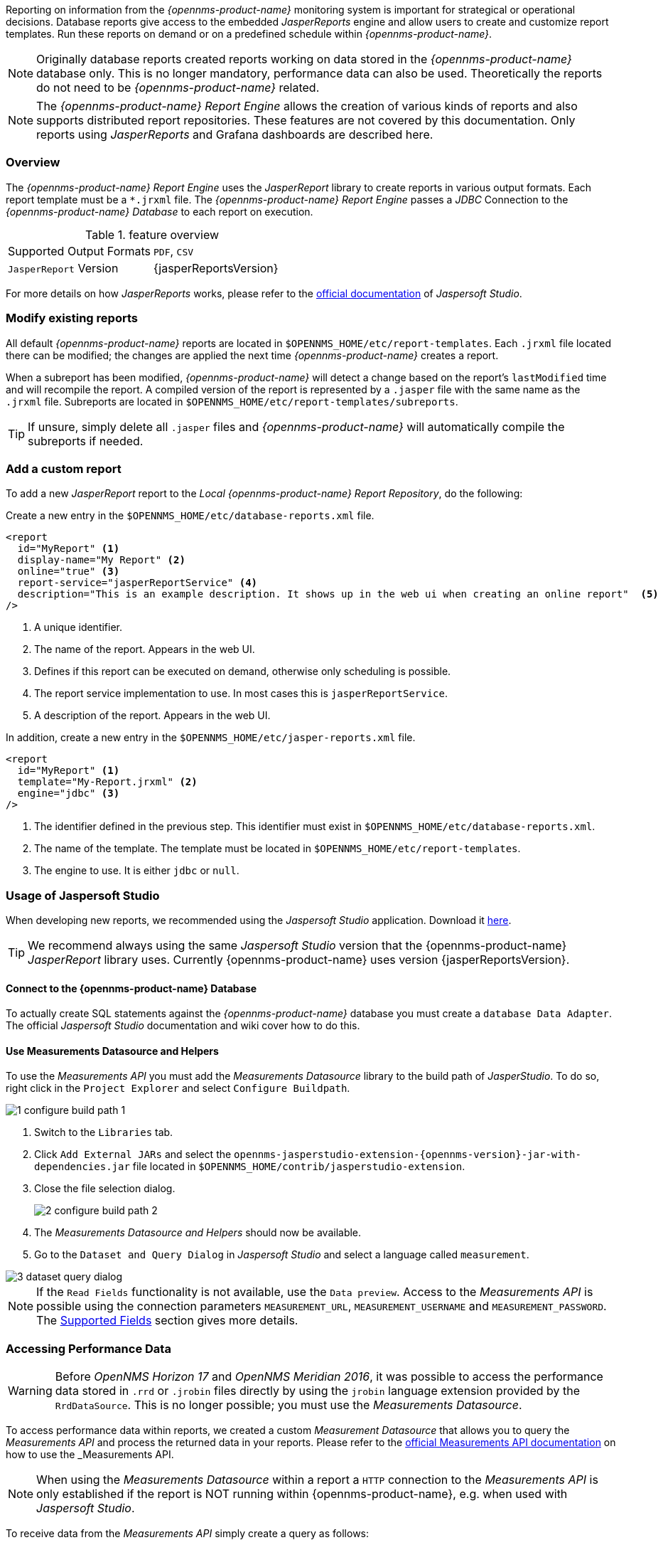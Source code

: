 
// Allow image rendering
:imagesdir: ../../images

Reporting on information from the _{opennms-product-name}_ monitoring system is important for strategical or operational decisions.
Database reports give access to the embedded _JasperReports_ engine and allow users to create and customize report templates.
Run these reports on demand or on a predefined schedule within _{opennms-product-name}_.

NOTE: Originally database reports created reports working on data stored in the _{opennms-product-name}_ database only.
      This is no longer mandatory, performance data can also be used.
      Theoretically the reports do not need to be _{opennms-product-name}_ related.

NOTE: The _{opennms-product-name} Report Engine_ allows the creation of various kinds of reports and also supports distributed report repositories.
         These features are not covered by this documentation.
         Only reports using _JasperReports_ and Grafana dashboards are described here.

[[ga-database-reports-overview]]
=== Overview

The _{opennms-product-name} Report Engine_ uses the _JasperReport_ library to create reports in various output formats.
Each report template must be a `*.jrxml` file.
The _{opennms-product-name} Report Engine_ passes a _JDBC_ Connection to the _{opennms-product-name} Database_ to each report on execution.

.feature overview
|===
|Supported Output Formats | `PDF`, `CSV`
|`JasperReport` Version   | {jasperReportsVersion}
|===

For more details on how _JasperReports_ works, please refer to the link:http://community.jaspersoft.com/documentation/tibco-jaspersoft-studio-user-guide/v610/getting-started-jaspersoft-studio[official documentation] of _Jaspersoft Studio_.

[[ga-database-report-add-custom-report]]

=== Modify existing reports

All default _{opennms-product-name}_ reports are located in `$OPENNMS_HOME/etc/report-templates`.
Each `.jrxml` file located there can be modified; the changes are applied the next time _{opennms-product-name}_ creates a report.

When a subreport has been modified, _{opennms-product-name}_ will detect a change based on the report's `lastModified` time and will recompile the report.
A compiled version of the report is represented by a `.jasper` file with the same name as the `.jrxml` file.
Subreports are located in `$OPENNMS_HOME/etc/report-templates/subreports`.

TIP: If unsure, simply delete all `.jasper` files and _{opennms-product-name}_ will automatically compile the subreports if needed.

=== Add a custom report

To add a new _JasperReport_ report to the _Local {opennms-product-name} Report Repository_, do the following:

Create a new entry in the `$OPENNMS_HOME/etc/database-reports.xml` file.

[source, xml]
-----
<report
  id="MyReport" <1>
  display-name="My Report" <2>
  online="true" <3>
  report-service="jasperReportService" <4>
  description="This is an example description. It shows up in the web ui when creating an online report"  <5>
/>
-----
<1> A unique identifier.
<2> The name of the report. Appears in the web UI.
<3> Defines if this report can be executed on demand, otherwise only scheduling is possible.
<4> The report service implementation to use. In most cases this is `jasperReportService`.
<5> A description of the report. Appears in the web UI.

In addition, create a new entry in the `$OPENNMS_HOME/etc/jasper-reports.xml` file.

[source, xml]
-----
<report
  id="MyReport" <1>
  template="My-Report.jrxml" <2>
  engine="jdbc" <3>
/>
-----
<1> The identifier defined in the previous step. This identifier must exist in `$OPENNMS_HOME/etc/database-reports.xml`.
<2> The name of the template. The template must be located in `$OPENNMS_HOME/etc/report-templates`.
<3> The engine to use. It is either `jdbc` or `null`.

[[ga-database-reports-usage-jaspersoft-studio]]
=== Usage of Jaspersoft Studio

When developing new reports, we recommended using the _Jaspersoft Studio_ application.
Download it link:http://community.jaspersoft.com/project/jaspersoft-studio[here].

TIP: We recommend always using the same _Jaspersoft Studio_ version that the {opennms-product-name} _JasperReport_ library uses.
     Currently {opennms-product-name} uses version {jasperReportsVersion}.

[[ga-database-reports-connect-database]]
==== Connect to the {opennms-product-name} Database

To actually create SQL statements against the _{opennms-product-name}_ database you must create a `database Data Adapter`.
The official _Jaspersoft Studio_ documentation and wiki cover how to do this.

[[ga-database-reports-measurement-ds-helpers]]
==== Use Measurements Datasource and Helpers

To use the _Measurements API_ you must add the _Measurements Datasource_ library to the build path of _JasperStudio_.
To do so, right click in the `Project Explorer` and select `Configure Buildpath`.

image::database-reports/1_configure-build-path-1.png[]

. Switch to the `Libraries` tab.
. Click `Add External JARs` and select the `opennms-jasperstudio-extension-{opennms-version}-jar-with-dependencies.jar` file located in `$OPENNMS_HOME/contrib/jasperstudio-extension`.
. Close the file selection dialog.

+
image::database-reports/2_configure-build-path-2.png[]

. The _Measurements Datasource and Helpers_ should now be available.
. Go to the `Dataset and Query Dialog` in _Jaspersoft Studio_ and select a language called `measurement`.

image::database-reports/3_dataset-query-dialog.png[]

NOTE: If the `Read Fields` functionality is not available, use the `Data preview`.
      Access to the _Measurements API_ is possible using the connection parameters `MEASUREMENT_URL`, `MEASUREMENT_USERNAME` and `MEASUREMENT_PASSWORD`.
      The <<ga-database-reports-fields, Supported Fields>> section gives more details. 

[[ga-database-reports-access-performance-data]]
=== Accessing Performance Data

WARNING: Before _OpenNMS Horizon 17_ and _OpenNMS Meridian 2016_, it was possible to access the performance data stored in `.rrd` or `.jrobin` files directly by using the `jrobin` language extension provided by the `RrdDataSource`.
         This is no longer possible; you must use the _Measurements Datasource_.

To access performance data within reports, we created a custom _Measurement Datasource_ that allows you to query the _Measurements API_ and process the returned data in your reports.
Please refer to the link:http://docs.opennms.org/opennms/branches/develop/guide-development/guide-development.html#_measurements_api[official Measurements API documentation] on how to use the _Measurements API_.

NOTE:  When using the _Measurements Datasource_ within a report a `HTTP` connection to the _Measurements API_ is only established if the report is NOT running within {opennms-product-name}, e.g. when used with _Jaspersoft Studio_.

To receive data from the _Measurements API_ simply create a query as follows:

.Sample queryString to receive data from the `Measurements API`
[source, xml]
------
<query-request step="300000" start="$P{startDateTime}" end="$P{endDateTime}" maxrows="2000"> <1>
  <source aggregation="AVERAGE" label="IfInOctets" attribute="ifHCInOctets" transient="false" resourceId="node[$P{nodeId}].interfaceSnmp[$P{interface}]"/>
  <source aggregation="AVERAGE" label="IfOutOctets" attribute="ifHCOutOctets" transient="false" resourceId="node[$P{nodeid}].interfaceSnmp[$P{interface}]"/>
</query-request>
------
<1> The query language. In our case, `measurement`, but `JasperReports` supports a lot out of the box, such as `sql`, `xpath`, etc.

[[ga-database-reports-fields]]
==== Fields

Each datasource should return a number of fields, which can be used in the report.
The _Measurement Datasource_ supports the following fields:

[options="header"]
|===
| Field name  | Field type         | Field description
| `<label>`   | `java.lang.Double` | Each `Source` defined as `transient=false` can be used as a field.
                                                        The name of the field is the `label`, e.g. `IfInOctets`
| `timestamp` | `java.util.Date`   | The timestamp of the sample.
| `step`      | `java.lang.Long`   | The `Step` size of the `Response`. Returns the same value for all rows.
| `start`     | `java.lang.Long`   | The `Start` timestamp in milliseconds of the `Resopnse`. Returns the same value for all rows.
| `end`       | `java.lang.Long`   | The `End` timestamp in milliseconds of the `Response`. Returns the same value for all rows.
|===

For more details about the `Response`, please refer to the link:http://docs.opennms.org/opennms/branches/develop/guide-development/guide-development.html#_measurements_api[official Measurement API documentation].

[[ga-database-reports-parameters]]
==== Parameters

In addition to the `queryString`, the following _JasperReports_ parameters are supported.

[options="header"]
|===
| Parameter name       | Required  | Description
| MEASUREMENT_URL      | `yes`     | The URL of the _Measurements API_, e.g. `http://localhost:8980/opennms/rest/measurements`
| MEASUREMENT_USERNAME | `no`      | If authentication is required, specify the username, e.g. `admin`
| MEASUREMENT_PASSWORD | `no`      | If authentication is required, specify the password, e.g. `admin`
|===

[[ga-database-reports-disable-scheduler]]
=== Disable Scheduler

In cases where the scheduler executing the reports must be disabled, set the system property `opennms.report.scheduler.enabled` to `false`.
You can set this in `${OPENNMS_HOME}/etc/opennms.properties` or `${OPENNMS_HOME}/etc/opennms.properties.d/<my-properties-file>.properties`.

[[ga-database-reports-helper-methods]]
=== Helper methods

There are a few helper methods to help create reports in _{opennms-product-name}_.

These helpers come with the _Measurement Datasource_.

.Supported helper methods
[options="header"]
|===
| Helper class                                          | Helper Method                                                     | Description
| `org.opennms.netmgt.jasper.helper.MeasurementsHelper` | `getNodeOrNodeSourceDescriptor(nodeId, foreignSource, foreignId)` | Generates a `node source descriptor` according to the input paramters. Either `node[nodeId]` or `nodeSource[foreignSource:foreignId]` is returned.
                                                                                                                              `nodeSource[foreignSource:foreignId]` is only returned if `foreignSource` and `foreignId` are not empty and not null.
                                                                                                                              Otherwise `node[nodeId]` is always returned. +
                                                                                                                              +
                                                                                                                              `nodeId` : String, the ID of the node +
                                                                                                                              `foreignSource`: String, the foreign source of the node. May be null +
                                                                                                                              `foreignId`: String, the foreign ID of the node. May be null. +
                                                                                                                              +
                                                                                                                              For more details see <<ga-database-reports-node-source-descriptor, Usage of the node source descriptor>>.
| `org.opennms.netmgt.jasper.helper.MeasurementsHelper` | `getInterfaceDescriptor(snmpifname, snmpifdescr, snmphysaddr)`    | Returns the `interface descriptor` of a given interface, e.g., `en0-005e607e9e00`.
                                                                                                                              The input paramaters are prioritized. If a `snmpifdescr` is specified, it is used instead of the `snmpifname`.
                                                                                                                              It a `snmpifdescr` is defined, it will be appended to `snmpifname`/`snmpifdescr`. +
                                                                                                                              +
                                                                                                                              `snmpifname`: String, the interface name of the interface, e.g., `en0`. May be null. +
                                                                                                                              `snmpifdescr`: String, the description of the interface, e.g., `en0`. May be null. +
                                                                                                                              `snmphyaddr`: String, the MAC address of the interface, e.g., `005e607e9e00`. May be null. +
                                                                                                                              As each input parameter may be null, not all of them can be null at the same time. At least one input parameter has to be defined. +
                                                                                                                              +
                                                                                                                              For more details see <<ga-database-reports-interface-descriptor, Usage of the interface descriptor>>.
|===

[[ga-database-reports-node-source-descriptor]]
==== Usage of the node source descriptor

A node is addressed by a `node source descriptor`.
The `node source descriptor` references the node either via the `foreign source` and `foreign id` or by the `node id`.

If `store by foreign source` is enabled addressing the node only via `foreign source` and `foreign id` is possible.

To make report creation easier, there is a helper method to create the `node source descriptor`.

NOTE: For more information about `store by foreign source`, please see link:http://www.opennms.org/wiki/ForeignSource/foreignId_Data_Storage_How-To[our Wiki].

The following example shows the usage of that helper.

.jrxml report snippet to visualize the use of the `node source descriptor`.
[source, xml]
------
<parameter name="nodeResourceDescriptor" class="java.lang.String" isForPrompting="false">
  <defaultValueExpression><![CDATA[org.opennms.netmgt.jasper.helper.MeasurementsHelper.getNodeOrNodeSourceDescriptor(String.valueOf($P{nodeid}), $P{foreignsource}, $P{foreignid})]]></defaultValueExpression>
</parameter>
<queryString language="Measurement">
  <![CDATA[<query-request step="300000" start="$P{startDateTime}" end="$P{endDateTime}" maxrows="2000">
<source aggregation="AVERAGE" label="IfInOctets" attribute="ifHCInOctets" transient="false" resourceId="$P{nodeResourceDescriptor}.interfaceSnmp[en0-005e607e9e00]"/>
<source aggregation="AVERAGE" label="IfOutOctets" attribute="ifHCOutOctets" transient="false" resourceId="$P{nodeResourceDescriptor}.interfaceSnmp[en0-005e607e9e00]"/>
</query-request>]]>
------
Depending on the input parameters, you either get a `node resource descriptor` or a `foreign source/foreign id resource descriptor`.

[[ga-database-reports-interface-descriptor]]
==== Usage of the interface descriptor

An `interfaceSnmp` is addressed with the exact `interface descriptor`.
To allow easy access to the `interface descriptor` we provide a helper tool.
The following example shows the usage of that helper.

.jrxml report snippet to visualize the use of the `interface descriptor`
[source, xml]
------
<parameter name="interface" class="java.lang.String" isForPrompting="false">
  <parameterDescription><![CDATA[]]></parameterDescription>
  <defaultValueExpression><![CDATA[org.opennms.netmgt.jasper.helper.MeasurementsHelper.getInterfaceDescriptor($P{snmpifname}, $P{snmpifdescr}, $P{snmpphysaddr})]]></defaultValueExpression>
</parameter>
<queryString language="Measurement">
  <![CDATA[<query-request step="300000" start="$P{startDateTime}" end="$P{endDateTime}" maxrows="2000">
<source aggregation="AVERAGE" label="IfInOctets" attribute="ifHCInOctets" transient="false" resourceId="node[$P{nodeId}].interfaceSnmp[$P{interface}]"/>
<source aggregation="AVERAGE" label="IfOutOctets" attribute="ifHCOutOctets" transient="false" resourceId="node[$P{nodeId}].interfaceSnmp[$P{interface}]"/>
</query-request>]]>
------

To get the appropriate `interface descriptor` depends on the input parameter.

[[ga-database-reports-https]]
==== Use HTTPS

To establish a secure connection to the _Measurements API_, you must import the public certificate of the running _{opennms-product-name}_ to the _Java Trust Store_.
In addition, _{opennms-product-name}_ must be configured to use that _Java Trust Store_.
Please follow the instructions in this <<ga-operation-ssl-opennms-trust-store,chapter>> to setup the _Java Trust Store_ correctly.

In addition please also set the property `org.opennms.netmgt.jasper.measurement.ssl.enable` in `$OPENNMS_HOME\etc\opennms.properties` to `true` to ensure that only secure connections are established.

WARNING: If `org.opennms.netmgt.jasper.measurement.ssl.enable` is set to `false` an accidentally insecure connection can be established to the _Measurements API_ location.
         An SSL secured connection can be established even if `org.opennms.netmgt.jasper.measurement.ssl.enable` is set to `false`.

[[ga-database-reports-limitations]]
=== Limitations

 * Only a _JDBC Datasource_ to the _{opennms-product-name} Database connection_ can be passed to a report, or no datasource at all.
   One does not have to use the datasource, though.

=== Creating PDF Reports from Grafana Dashboards Using {opennms-product-name}

{opennms-product-name} provides three templates to create a PDF report from an existing Grafana dashboard. 
You can also schedule and email these PDF reports to anyone:

* Keep staff without access to {opennms-product-name} informed about network performance for improved capacity planning
* Create a permanent record of strategic information and progress over a long period of time

The PDF report displays each of the panels from the specified dashboard, with one, two, or four panels per page, depending on the selected template. 

NOTE: This feature requires {opennms-product-name} and an instance of Grafana with at least one dashboard and panel. OpenNMS allows you to create a report for any Grafana dashboard, not just those created using link:http://docs.opennms.org/helm/branches/master/helm/latest/welcome/index.html[OpenNMS Helm].

To create a PDF from a dashboard, follow these steps:

. In the {opennms-product-name} UI, choose `Reports>Database Reports`.
. In the `Report Templates` area, click `Grafana Dashboard Report <Xppp>`, where `<Xppp>` represents the number of panels per page you want to display. 
. In the `Report Parameters` area, specify the appropriate information.
.. Note that `Grafana Endpoint` is the datasource. Select a Grafana dashboard from the drop-down list. 
.. You can also specify CSV for report type. 
. Click `Create Report`. 
.. You are prompted to save the report locally or open it.
The file is saved to a folder on the {opennms-product-name} Server. 
It also appears in the UI in the `Persisted Reports` tab. 
. To send the report to someone, click `Deliver this report`.
. Fill out the `Report Delivery Options`.
.. If you select `Email report`, specify the recipient’s email address in the `Recipient` field. 
Separate multiple recipient emails with a comma. 
.. Webhook allows you to post the generated report to the specified URL. 
. Click `Deliver Report`.
. To schedule the report for regular delivery, click `Schedule this report`.
. Specify the report frequency (daily, days per week, etc.) and interval of the report.
. Click `Schedule Report`.

Scheduled reports appear in the `Report Schedules` tab, where you can edit or delete them:

image::database-reports/PDF-Report.png[pdf report, 600]




